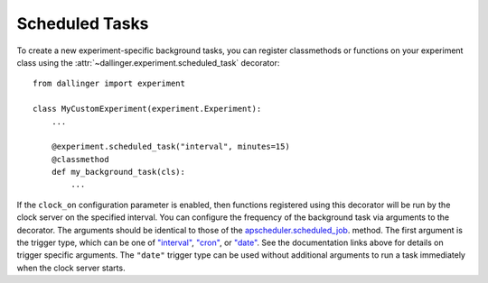 .. _scheduled-tasks:

Scheduled Tasks
===================

To create a new experiment-specific background tasks, you can register classmethods
or functions on your experiment class using the :attr:`~dallinger.experiment.scheduled_task`
decorator::

    from dallinger import experiment

    class MyCustomExperiment(experiment.Experiment):
        ...

        @experiment.scheduled_task("interval", minutes=15)
        @classmethod
        def my_background_task(cls):
            ...

If the ``clock_on`` configuration parameter is enabled, then functions
registered using this decorator will be run by the clock server on the specified
interval. You can configure the frequency of the background task via arguments
to the decorator. The arguments should be identical to those of the
`apscheduler.scheduled_job <https://apscheduler.readthedocs.io/en/3.x/modules/schedulers/base.html#apscheduler.schedulers.base.BaseScheduler.scheduled_job>`__.
method. The first argument is the trigger type, which can be one of
`"interval" <https://apscheduler.readthedocs.io/en/3.x/modules/triggers/interval.html?highlight=trigger>`__,
`"cron" <https://apscheduler.readthedocs.io/en/3.x/modules/triggers/cron.html?highlight=trigger>`__,
or `"date" <https://apscheduler.readthedocs.io/en/3.x/modules/triggers/date.html?highlight=trigger>`__.
See the documentation links above for details on trigger specific arguments.
The ``"date"`` trigger type can be used without additional arguments to run a
task immediately when the clock server starts.
